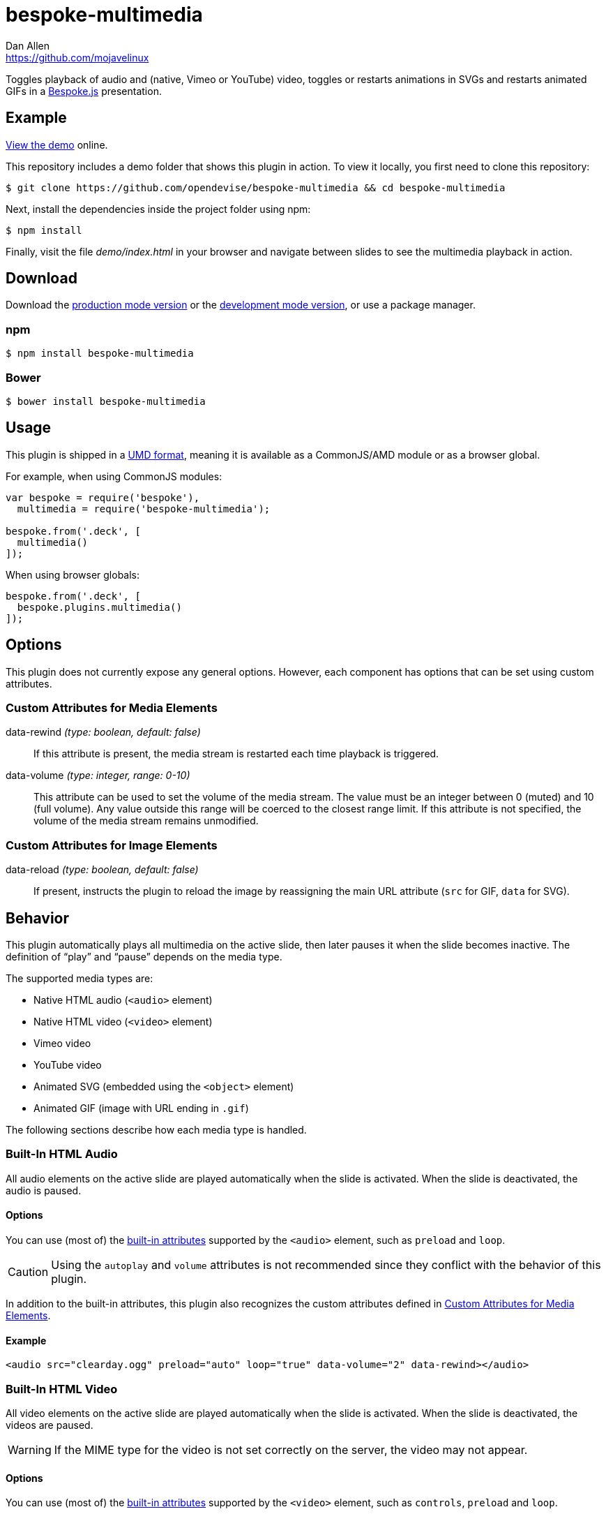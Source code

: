 = bespoke-multimedia
Dan Allen <https://github.com/mojavelinux>
// Settings:
:idprefix:
:idseparator: -
ifndef::env-github[:icons: font]
ifdef::env-github[]
:outfilesuffix: .adoc
:status:
:caution-caption: :fire:
:important-caption: :exclamation:
:note-caption: :paperclip:
:tip-caption: :bulb:
:warning-caption: :warning:
endif::[]
// Variables:
:release-version: v1.0.3
// URIs:
:uri-raw-file-base: https://raw.githubusercontent.com/opendevise/bespoke-multimedia/{release-version}

ifdef::status[]
image:https://img.shields.io/npm/v/bespoke-multimedia.svg[npm package, link=https://www.npmjs.com/package/bespoke-multimedia]
image:https://img.shields.io/travis/opendevise/bespoke-multimedia/master.svg[Build Status (Travis CI), link=https://travis-ci.org/opendevise/bespoke-multimedia]
endif::[]

Toggles playback of audio and (native, Vimeo or YouTube) video, toggles or restarts animations in SVGs and restarts animated GIFs in a http://markdalgleish.com/projects/bespoke.js[Bespoke.js] presentation.

== Example

http://opendevise.github.io/bespoke-multimedia[View the demo] online.

This repository includes a demo folder that shows this plugin in action.
To view it locally, you first need to clone this repository:

 $ git clone https://github.com/opendevise/bespoke-multimedia && cd bespoke-multimedia

Next, install the dependencies inside the project folder using npm:

 $ npm install

Finally, visit the file [path]_demo/index.html_ in your browser and navigate between slides to see the multimedia playback in action.

== Download

Download the {uri-raw-file-base}/dist/bespoke-multimedia.min.js[production mode version] or the {uri-raw-file-base}/dist/bespoke-multimedia.js[development mode version], or use a package manager.

=== npm

 $ npm install bespoke-multimedia

=== Bower

 $ bower install bespoke-multimedia

== Usage

This plugin is shipped in a https://github.com/umdjs/umd[UMD format], meaning it is available as a CommonJS/AMD module or as a browser global.

For example, when using CommonJS modules:

```js
var bespoke = require('bespoke'),
  multimedia = require('bespoke-multimedia');

bespoke.from('.deck', [
  multimedia()
]);
```

When using browser globals:

```js
bespoke.from('.deck', [
  bespoke.plugins.multimedia()
]);
```

== Options

This plugin does not currently expose any general options.
However, each component has options that can be set using custom attributes.

=== Custom Attributes for Media Elements

data-rewind _(type: boolean, default: false)_::
If this attribute is present, the media stream is restarted each time playback is triggered.

data-volume _(type: integer, range: 0-10)_::
This attribute can be used to set the volume of the media stream.
The value must be an integer between 0 (muted) and 10 (full volume).
Any value outside this range will be coerced to the closest range limit.
If this attribute is not specified, the volume of the media stream remains unmodified.

=== Custom Attributes for Image Elements

data-reload _(type: boolean, default: false)_::
If present, instructs the plugin to reload the image by reassigning the main URL attribute (`src` for GIF, `data` for SVG).

== Behavior

This plugin automatically plays all multimedia on the active slide, then later pauses it when the slide becomes inactive.
The definition of "`play`" and "`pause`" depends on the media type.

The supported media types are:

* Native HTML audio (`<audio>` element)
* Native HTML video (`<video>` element)
* Vimeo video
* YouTube video
* Animated SVG (embedded using the `<object>` element)
* Animated GIF (image with URL ending in `.gif`)

The following sections describe how each media type is handled.

=== Built-In HTML Audio

All audio elements on the active slide are played automatically when the slide is activated.
When the slide is deactivated, the audio is paused.

==== Options

You can use (most of) the https://developer.mozilla.org/en-US/docs/Web/HTML/Element/audio[built-in attributes] supported by the `<audio>` element, such as `preload` and `loop`.

CAUTION: Using the `autoplay` and `volume` attributes is not recommended since they conflict with the behavior of this plugin.

In addition to the built-in attributes, this plugin also recognizes the custom attributes defined in <<custom-attributes-for-media-elements>>.

==== Example

```html
<audio src="clearday.ogg" preload="auto" loop="true" data-volume="2" data-rewind></audio>
```

=== Built-In HTML Video

All video elements on the active slide are played automatically when the slide is activated.
When the slide is deactivated, the videos are paused.

WARNING: If the MIME type for the video is not set correctly on the server, the video may not appear.

==== Options

You can use (most of) the https://developer.mozilla.org/en-US/docs/Web/HTML/Element/video[built-in attributes] supported by the `<video>` element, such as `controls`, `preload` and `loop`.

CAUTION: Using the `autoplay` attribute is not recommended since it conflicts with the behavior of this plugin.

In addition to the built-in attributes, this plugin also recognizes the custom attributes defined in <<custom-attributes-for-media-elements>>.

==== Example

```html
<video src="shapes.mp4" preload="auto" loop="true"></video> 
```

=== Vimeo Video

All Vimeo videos on the active slide are played automatically when the slide is activated using Vimeo's https://developer.vimeo.com/player/js-api#universal[Universal JavaScript API].
When the slide is deactivated, the videos are paused.

WARNING: Video playback only works if the presentation is viewed through a web server.

In order for the plugin to control Vimeo videos via the JavaScript API (and also distinguish between multiple videos), for each video, you must:

. Include an `id` attribute on the `<iframe>` element.
. Add `player_id=PLAYER_ID` to the query string of the video URL, where `PLAYER_ID` is the value of the `id` attribute.
. Add `api=1` to the query string of the video URL.
. Add `autoplay=0` to the query string of the video URL.

Refer to the example later in this section for details.

==== Options

You can use (most of) the https://developer.vimeo.com/player/embedding#universal-parameters[universal parameters] supported by the Vimeo player, such as `background` and `loop`.

TIP: At the time of writing, the `background` parameter was not yet documented.
If you set this parameter to `1`, Vimeo will hide all the controls.
This setting provides an emersive playback experience, ideal for a presentation slide.
Note, however, that the video is muted by default in background mode.
If your video has sound, and you want the sound to be heard, you must specify the `data-volume` attribute.

This plugin also recognizes the custom attributes defined in <<custom-attributes-for-media-elements>>.

==== Example

```html
<iframe id="shapes" src="https://player.vimeo.com/video/18270184?player_id=shapes&amp;api=1&amp;autoplay=0&amp;background=1" frameborder="0" allowfullscreen></iframe>
```

=== YouTube Video

All YouTube videos on the active slide are played automatically when the slide is activated using YouTube's https://developers.google.com/youtube/iframe_api_reference[IFrame API].
When the slide is deactivated, the videos are paused.

In order for the plugin to control YouTube videos via the JavaScript API, for each video, you must:

. Add `enablejsapi=1` to the query string of the video URL.
. Add `autoplay=0` to the query string of the video URL.

Refer to the example later in this section for details.

==== Options

You can use (most of) the https://developers.google.com/youtube/player_parameters[player parameters] supported by the YouTube player, such as `controls`, `loop` and `rel`.

IMPORTANT: In order for the `loop` parameter to take effect, you must specify the `playlist` parameter with a value equal to the value of the `id` attribute.

This plugin also recognizes the custom attributes defined in <<custom-attributes-for-media-elements>>.

==== Example

```html
<iframe width="640" height="360" src="https://www.youtube.com/embed/AV3kYPutYfs?rel=0&amp;showinfo=0&amp;controls=0&amp;enablejsapi=1&amp;autoplay=0" frameborder="0" allowfullscreen></iframe>
```

=== Animated SVG

All SVGs on the active slide that are embedded using an `<object>` element are automatically either reloaded or marked active (depending on how the SVG is configured) when the slide is activated.
When the slide is deactivated, any SVG previously marked active is marked inactive.

If the `data-reload` attribute is present on the `<object>` element, the plugin forces the browser to reload the SVG by reassigning the `data` attribute.
This should cause any animations defined in the SVG to restart.

If the `data-reload` attribute is not present, and the SVG DOM is reachable using JavaScript, the `active` CSS class is toggled on the root SVG element.
In this case, the animation must be configured to restart by way of a CSS rule.

==== Options

This plugin recognizes the custom attributes defined in <<custom-attributes-for-image-elements>>.

NOTE: If the `data-reload` attribute is not present, the plugin instead toggles the CSS class on the root element of the SVG.

WARNING: The CSS class can only be toggled on the root element if the SVG is loaded from the same domain (i.e., same-origin policy).
When the SVG is loaded from a different domain, you must add the `data-reload` attribute.

==== Example

```html
<object data="orange-circle.svg" type="image/svg+xml"></object>
```

where the SVG [.path]_orange-circle.svg_ has the following content:

```xml
<svg xmlns="http://www.w3.org/2000/svg" viewBox="0 0 500 100">
<style>
svg.active:root #orange-circle { animation: 5s linear 0s normal forwards 1 running coast }
@keyframes coast { 100% { transform: translateX(400px) } }
</style>
<circle id="orange-circle" r="30" cx="50" cy="50" fill="orange"/>
</svg>
```

=== Animated GIF

All GIFs that have a `data-reload` attribute on the active slide are automatically reloaded when the slide is activated.
No action is taken when the slide is deactivated.

The plugin forces the browser to reload the SVG by reassigning the `src` attribute.
This should cause the GIF animation to restart.

==== Options

This plugin recognizes the custom attributes defined in <<custom-attributes-for-image-elements>>.

NOTE: If the `data-reload` attribute is not present, the plugin takes no action on the GIF.

==== Example

```html
<img src="http://i.giphy.com/90F8aUepslB84.gif" data-reload>
```

== License

http://en.wikipedia.org/wiki/MIT_License[MIT License]
